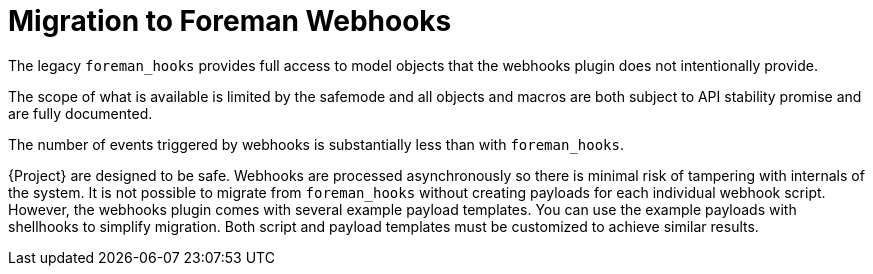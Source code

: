 [id="migrating-webhooks_{context}"]
= Migration to Foreman Webhooks

The legacy `foreman_hooks` provides full access to model objects that the webhooks plugin does not intentionally provide.

The scope of what is available is limited by the safemode and all objects and macros are both subject to API stability promise and are fully documented.

The number of events triggered by webhooks is substantially less than with `foreman_hooks`.

{Project} are designed to be safe.
Webhooks are processed asynchronously so there is minimal risk of tampering with internals of the system. 
It is not possible to migrate from `foreman_hooks` without creating payloads for each individual webhook script.
However, the webhooks plugin comes with several example payload templates. You can use the example payloads with shellhooks to simplify migration. 
Both script and payload templates must be customized to achieve similar results.
